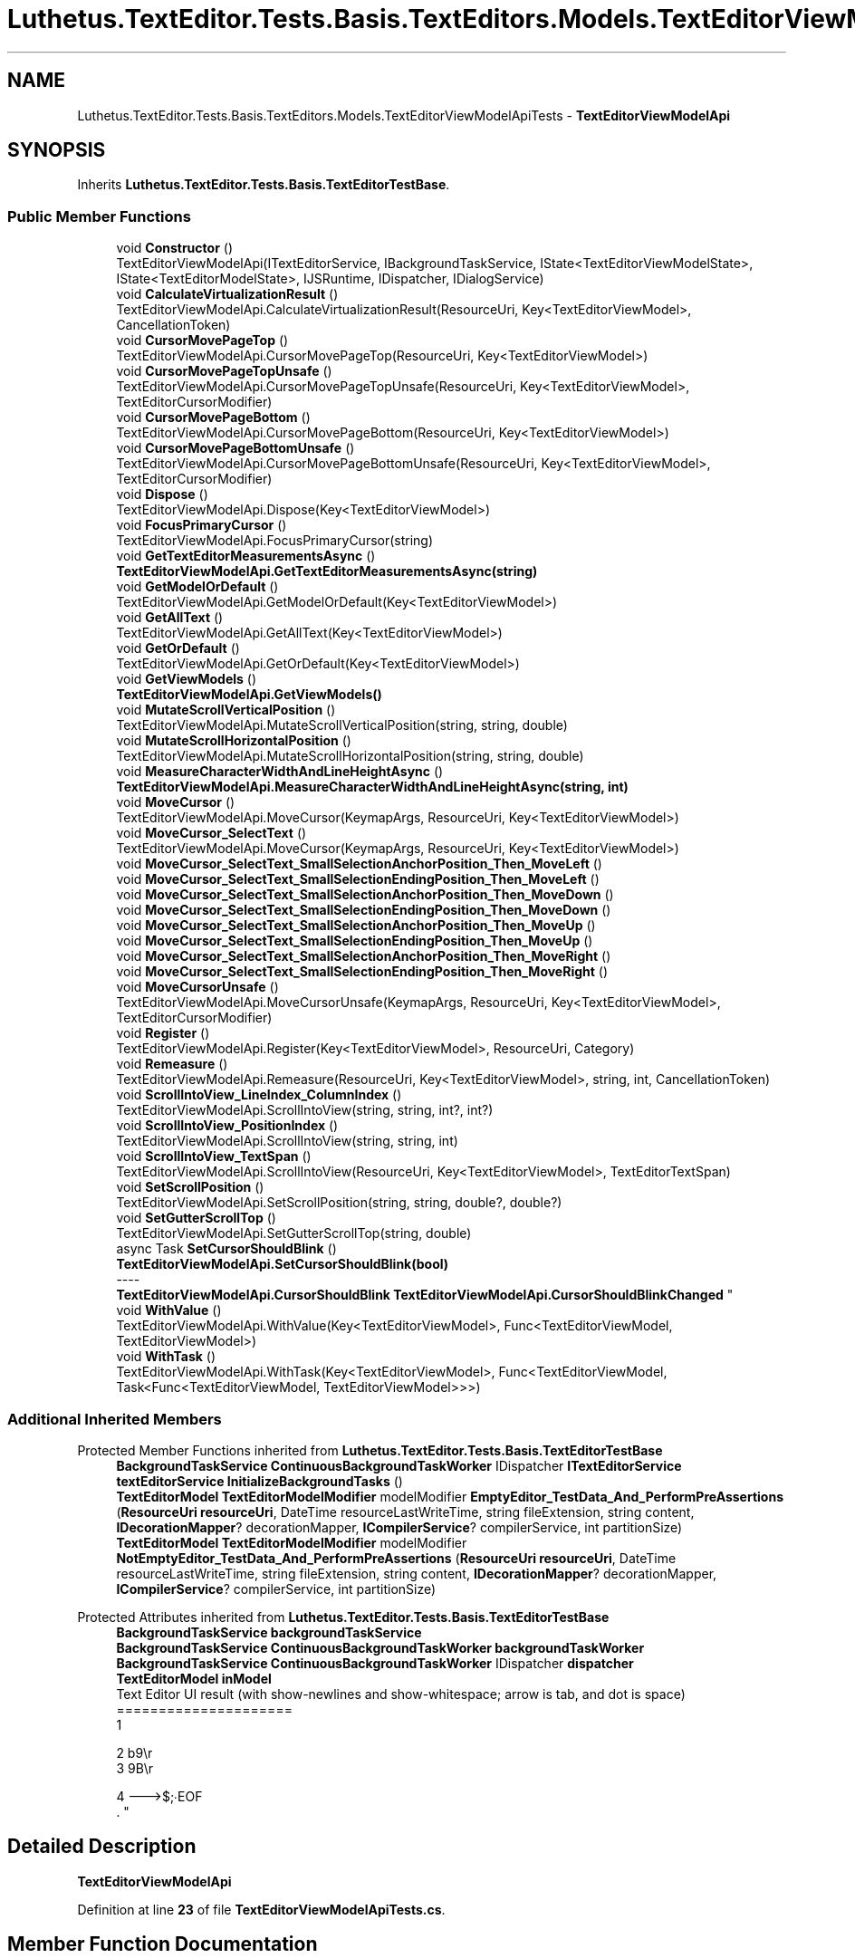 .TH "Luthetus.TextEditor.Tests.Basis.TextEditors.Models.TextEditorViewModelApiTests" 3 "Version 1.0.0" "Luthetus.Ide" \" -*- nroff -*-
.ad l
.nh
.SH NAME
Luthetus.TextEditor.Tests.Basis.TextEditors.Models.TextEditorViewModelApiTests \- \fBTextEditorViewModelApi\fP  

.SH SYNOPSIS
.br
.PP
.PP
Inherits \fBLuthetus\&.TextEditor\&.Tests\&.Basis\&.TextEditorTestBase\fP\&.
.SS "Public Member Functions"

.in +1c
.ti -1c
.RI "void \fBConstructor\fP ()"
.br
.RI "TextEditorViewModelApi(ITextEditorService, IBackgroundTaskService, IState<TextEditorViewModelState>, IState<TextEditorModelState>, IJSRuntime, IDispatcher, IDialogService) "
.ti -1c
.RI "void \fBCalculateVirtualizationResult\fP ()"
.br
.RI "TextEditorViewModelApi\&.CalculateVirtualizationResult(ResourceUri, Key<TextEditorViewModel>, CancellationToken) "
.ti -1c
.RI "void \fBCursorMovePageTop\fP ()"
.br
.RI "TextEditorViewModelApi\&.CursorMovePageTop(ResourceUri, Key<TextEditorViewModel>) "
.ti -1c
.RI "void \fBCursorMovePageTopUnsafe\fP ()"
.br
.RI "TextEditorViewModelApi\&.CursorMovePageTopUnsafe(ResourceUri, Key<TextEditorViewModel>, TextEditorCursorModifier) "
.ti -1c
.RI "void \fBCursorMovePageBottom\fP ()"
.br
.RI "TextEditorViewModelApi\&.CursorMovePageBottom(ResourceUri, Key<TextEditorViewModel>) "
.ti -1c
.RI "void \fBCursorMovePageBottomUnsafe\fP ()"
.br
.RI "TextEditorViewModelApi\&.CursorMovePageBottomUnsafe(ResourceUri, Key<TextEditorViewModel>, TextEditorCursorModifier) "
.ti -1c
.RI "void \fBDispose\fP ()"
.br
.RI "TextEditorViewModelApi\&.Dispose(Key<TextEditorViewModel>) "
.ti -1c
.RI "void \fBFocusPrimaryCursor\fP ()"
.br
.RI "TextEditorViewModelApi\&.FocusPrimaryCursor(string) "
.ti -1c
.RI "void \fBGetTextEditorMeasurementsAsync\fP ()"
.br
.RI "\fBTextEditorViewModelApi\&.GetTextEditorMeasurementsAsync(string)\fP "
.ti -1c
.RI "void \fBGetModelOrDefault\fP ()"
.br
.RI "TextEditorViewModelApi\&.GetModelOrDefault(Key<TextEditorViewModel>) "
.ti -1c
.RI "void \fBGetAllText\fP ()"
.br
.RI "TextEditorViewModelApi\&.GetAllText(Key<TextEditorViewModel>) "
.ti -1c
.RI "void \fBGetOrDefault\fP ()"
.br
.RI "TextEditorViewModelApi\&.GetOrDefault(Key<TextEditorViewModel>) "
.ti -1c
.RI "void \fBGetViewModels\fP ()"
.br
.RI "\fBTextEditorViewModelApi\&.GetViewModels()\fP "
.ti -1c
.RI "void \fBMutateScrollVerticalPosition\fP ()"
.br
.RI "TextEditorViewModelApi\&.MutateScrollVerticalPosition(string, string, double) "
.ti -1c
.RI "void \fBMutateScrollHorizontalPosition\fP ()"
.br
.RI "TextEditorViewModelApi\&.MutateScrollHorizontalPosition(string, string, double) "
.ti -1c
.RI "void \fBMeasureCharacterWidthAndLineHeightAsync\fP ()"
.br
.RI "\fBTextEditorViewModelApi\&.MeasureCharacterWidthAndLineHeightAsync(string, int)\fP "
.ti -1c
.RI "void \fBMoveCursor\fP ()"
.br
.RI "TextEditorViewModelApi\&.MoveCursor(KeymapArgs, ResourceUri, Key<TextEditorViewModel>) "
.ti -1c
.RI "void \fBMoveCursor_SelectText\fP ()"
.br
.RI "TextEditorViewModelApi\&.MoveCursor(KeymapArgs, ResourceUri, Key<TextEditorViewModel>) "
.ti -1c
.RI "void \fBMoveCursor_SelectText_SmallSelectionAnchorPosition_Then_MoveLeft\fP ()"
.br
.ti -1c
.RI "void \fBMoveCursor_SelectText_SmallSelectionEndingPosition_Then_MoveLeft\fP ()"
.br
.ti -1c
.RI "void \fBMoveCursor_SelectText_SmallSelectionAnchorPosition_Then_MoveDown\fP ()"
.br
.ti -1c
.RI "void \fBMoveCursor_SelectText_SmallSelectionEndingPosition_Then_MoveDown\fP ()"
.br
.ti -1c
.RI "void \fBMoveCursor_SelectText_SmallSelectionAnchorPosition_Then_MoveUp\fP ()"
.br
.ti -1c
.RI "void \fBMoveCursor_SelectText_SmallSelectionEndingPosition_Then_MoveUp\fP ()"
.br
.ti -1c
.RI "void \fBMoveCursor_SelectText_SmallSelectionAnchorPosition_Then_MoveRight\fP ()"
.br
.ti -1c
.RI "void \fBMoveCursor_SelectText_SmallSelectionEndingPosition_Then_MoveRight\fP ()"
.br
.ti -1c
.RI "void \fBMoveCursorUnsafe\fP ()"
.br
.RI "TextEditorViewModelApi\&.MoveCursorUnsafe(KeymapArgs, ResourceUri, Key<TextEditorViewModel>, TextEditorCursorModifier) "
.ti -1c
.RI "void \fBRegister\fP ()"
.br
.RI "TextEditorViewModelApi\&.Register(Key<TextEditorViewModel>, ResourceUri, Category) "
.ti -1c
.RI "void \fBRemeasure\fP ()"
.br
.RI "TextEditorViewModelApi\&.Remeasure(ResourceUri, Key<TextEditorViewModel>, string, int, CancellationToken) "
.ti -1c
.RI "void \fBScrollIntoView_LineIndex_ColumnIndex\fP ()"
.br
.RI "TextEditorViewModelApi\&.ScrollIntoView(string, string, int?, int?) "
.ti -1c
.RI "void \fBScrollIntoView_PositionIndex\fP ()"
.br
.RI "TextEditorViewModelApi\&.ScrollIntoView(string, string, int) "
.ti -1c
.RI "void \fBScrollIntoView_TextSpan\fP ()"
.br
.RI "TextEditorViewModelApi\&.ScrollIntoView(ResourceUri, Key<TextEditorViewModel>, TextEditorTextSpan) "
.ti -1c
.RI "void \fBSetScrollPosition\fP ()"
.br
.RI "TextEditorViewModelApi\&.SetScrollPosition(string, string, double?, double?) "
.ti -1c
.RI "void \fBSetGutterScrollTop\fP ()"
.br
.RI "TextEditorViewModelApi\&.SetGutterScrollTop(string, double) "
.ti -1c
.RI "async Task \fBSetCursorShouldBlink\fP ()"
.br
.RI "\fBTextEditorViewModelApi\&.SetCursorShouldBlink(bool)\fP 
.br
----
.br
 \fBTextEditorViewModelApi\&.CursorShouldBlink\fP \fBTextEditorViewModelApi\&.CursorShouldBlinkChanged\fP "
.ti -1c
.RI "void \fBWithValue\fP ()"
.br
.RI "TextEditorViewModelApi\&.WithValue(Key<TextEditorViewModel>, Func<TextEditorViewModel, TextEditorViewModel>) "
.ti -1c
.RI "void \fBWithTask\fP ()"
.br
.RI "TextEditorViewModelApi\&.WithTask(Key<TextEditorViewModel>, Func<TextEditorViewModel, Task<Func<TextEditorViewModel, TextEditorViewModel>>>) "
.in -1c
.SS "Additional Inherited Members"


Protected Member Functions inherited from \fBLuthetus\&.TextEditor\&.Tests\&.Basis\&.TextEditorTestBase\fP
.in +1c
.ti -1c
.RI "\fBBackgroundTaskService\fP \fBContinuousBackgroundTaskWorker\fP IDispatcher \fBITextEditorService\fP \fBtextEditorService\fP \fBInitializeBackgroundTasks\fP ()"
.br
.ti -1c
.RI "\fBTextEditorModel\fP \fBTextEditorModelModifier\fP modelModifier \fBEmptyEditor_TestData_And_PerformPreAssertions\fP (\fBResourceUri\fP \fBresourceUri\fP, DateTime resourceLastWriteTime, string fileExtension, string content, \fBIDecorationMapper\fP? decorationMapper, \fBICompilerService\fP? compilerService, int partitionSize)"
.br
.ti -1c
.RI "\fBTextEditorModel\fP \fBTextEditorModelModifier\fP modelModifier \fBNotEmptyEditor_TestData_And_PerformPreAssertions\fP (\fBResourceUri\fP \fBresourceUri\fP, DateTime resourceLastWriteTime, string fileExtension, string content, \fBIDecorationMapper\fP? decorationMapper, \fBICompilerService\fP? compilerService, int partitionSize)"
.br
.in -1c

Protected Attributes inherited from \fBLuthetus\&.TextEditor\&.Tests\&.Basis\&.TextEditorTestBase\fP
.in +1c
.ti -1c
.RI "\fBBackgroundTaskService\fP \fBbackgroundTaskService\fP"
.br
.ti -1c
.RI "\fBBackgroundTaskService\fP \fBContinuousBackgroundTaskWorker\fP \fBbackgroundTaskWorker\fP"
.br
.ti -1c
.RI "\fBBackgroundTaskService\fP \fBContinuousBackgroundTaskWorker\fP IDispatcher \fBdispatcher\fP"
.br
.ti -1c
.RI "\fBTextEditorModel\fP \fBinModel\fP"
.br
.RI "Text Editor UI result (with show-newlines and show-whitespace; arrow is tab, and dot is space)
.br
 ===================== 
.br
 1 
.br
 
.br
 2 b9\\r 
.br
 3 9B\\r
.br
 
.br
 4 --->$;∙EOF 
.br
\&. "
.in -1c
.SH "Detailed Description"
.PP 
\fBTextEditorViewModelApi\fP 
.PP
Definition at line \fB23\fP of file \fBTextEditorViewModelApiTests\&.cs\fP\&.
.SH "Member Function Documentation"
.PP 
.SS "void Luthetus\&.TextEditor\&.Tests\&.Basis\&.TextEditors\&.Models\&.TextEditorViewModelApiTests\&.CalculateVirtualizationResult ()"

.PP
TextEditorViewModelApi\&.CalculateVirtualizationResult(ResourceUri, Key<TextEditorViewModel>, CancellationToken) 
.PP
Definition at line \fB41\fP of file \fBTextEditorViewModelApiTests\&.cs\fP\&.
.SS "void Luthetus\&.TextEditor\&.Tests\&.Basis\&.TextEditors\&.Models\&.TextEditorViewModelApiTests\&.Constructor ()"

.PP
TextEditorViewModelApi(ITextEditorService, IBackgroundTaskService, IState<TextEditorViewModelState>, IState<TextEditorModelState>, IJSRuntime, IDispatcher, IDialogService) 
.PP
Definition at line \fB29\fP of file \fBTextEditorViewModelApiTests\&.cs\fP\&.
.SS "void Luthetus\&.TextEditor\&.Tests\&.Basis\&.TextEditors\&.Models\&.TextEditorViewModelApiTests\&.CursorMovePageBottom ()"

.PP
TextEditorViewModelApi\&.CursorMovePageBottom(ResourceUri, Key<TextEditorViewModel>) 
.PP
Definition at line \fB68\fP of file \fBTextEditorViewModelApiTests\&.cs\fP\&.
.SS "void Luthetus\&.TextEditor\&.Tests\&.Basis\&.TextEditors\&.Models\&.TextEditorViewModelApiTests\&.CursorMovePageBottomUnsafe ()"

.PP
TextEditorViewModelApi\&.CursorMovePageBottomUnsafe(ResourceUri, Key<TextEditorViewModel>, TextEditorCursorModifier) 
.PP
Definition at line \fB77\fP of file \fBTextEditorViewModelApiTests\&.cs\fP\&.
.SS "void Luthetus\&.TextEditor\&.Tests\&.Basis\&.TextEditors\&.Models\&.TextEditorViewModelApiTests\&.CursorMovePageTop ()"

.PP
TextEditorViewModelApi\&.CursorMovePageTop(ResourceUri, Key<TextEditorViewModel>) 
.PP
Definition at line \fB50\fP of file \fBTextEditorViewModelApiTests\&.cs\fP\&.
.SS "void Luthetus\&.TextEditor\&.Tests\&.Basis\&.TextEditors\&.Models\&.TextEditorViewModelApiTests\&.CursorMovePageTopUnsafe ()"

.PP
TextEditorViewModelApi\&.CursorMovePageTopUnsafe(ResourceUri, Key<TextEditorViewModel>, TextEditorCursorModifier) 
.PP
Definition at line \fB59\fP of file \fBTextEditorViewModelApiTests\&.cs\fP\&.
.SS "void Luthetus\&.TextEditor\&.Tests\&.Basis\&.TextEditors\&.Models\&.TextEditorViewModelApiTests\&.Dispose ()"

.PP
TextEditorViewModelApi\&.Dispose(Key<TextEditorViewModel>) 
.PP
Definition at line \fB86\fP of file \fBTextEditorViewModelApiTests\&.cs\fP\&.
.SS "void Luthetus\&.TextEditor\&.Tests\&.Basis\&.TextEditors\&.Models\&.TextEditorViewModelApiTests\&.FocusPrimaryCursor ()"

.PP
TextEditorViewModelApi\&.FocusPrimaryCursor(string) 
.PP
Definition at line \fB105\fP of file \fBTextEditorViewModelApiTests\&.cs\fP\&.
.SS "void Luthetus\&.TextEditor\&.Tests\&.Basis\&.TextEditors\&.Models\&.TextEditorViewModelApiTests\&.GetAllText ()"

.PP
TextEditorViewModelApi\&.GetAllText(Key<TextEditorViewModel>) 
.PP
Definition at line \fB144\fP of file \fBTextEditorViewModelApiTests\&.cs\fP\&.
.SS "void Luthetus\&.TextEditor\&.Tests\&.Basis\&.TextEditors\&.Models\&.TextEditorViewModelApiTests\&.GetModelOrDefault ()"

.PP
TextEditorViewModelApi\&.GetModelOrDefault(Key<TextEditorViewModel>) 
.PP
Definition at line \fB123\fP of file \fBTextEditorViewModelApiTests\&.cs\fP\&.
.SS "void Luthetus\&.TextEditor\&.Tests\&.Basis\&.TextEditors\&.Models\&.TextEditorViewModelApiTests\&.GetOrDefault ()"

.PP
TextEditorViewModelApi\&.GetOrDefault(Key<TextEditorViewModel>) 
.PP
Definition at line \fB161\fP of file \fBTextEditorViewModelApiTests\&.cs\fP\&.
.SS "void Luthetus\&.TextEditor\&.Tests\&.Basis\&.TextEditors\&.Models\&.TextEditorViewModelApiTests\&.GetTextEditorMeasurementsAsync ()"

.PP
\fBTextEditorViewModelApi\&.GetTextEditorMeasurementsAsync(string)\fP 
.PP
Definition at line \fB114\fP of file \fBTextEditorViewModelApiTests\&.cs\fP\&.
.SS "void Luthetus\&.TextEditor\&.Tests\&.Basis\&.TextEditors\&.Models\&.TextEditorViewModelApiTests\&.GetViewModels ()"

.PP
\fBTextEditorViewModelApi\&.GetViewModels()\fP 
.PP
Definition at line \fB178\fP of file \fBTextEditorViewModelApiTests\&.cs\fP\&.
.SS "void Luthetus\&.TextEditor\&.Tests\&.Basis\&.TextEditors\&.Models\&.TextEditorViewModelApiTests\&.MeasureCharacterWidthAndLineHeightAsync ()"

.PP
\fBTextEditorViewModelApi\&.MeasureCharacterWidthAndLineHeightAsync(string, int)\fP 
.PP
Definition at line \fB205\fP of file \fBTextEditorViewModelApiTests\&.cs\fP\&.
.SS "void Luthetus\&.TextEditor\&.Tests\&.Basis\&.TextEditors\&.Models\&.TextEditorViewModelApiTests\&.MoveCursor ()"

.PP
TextEditorViewModelApi\&.MoveCursor(KeymapArgs, ResourceUri, Key<TextEditorViewModel>) 
.PP
Definition at line \fB214\fP of file \fBTextEditorViewModelApiTests\&.cs\fP\&.
.SS "void Luthetus\&.TextEditor\&.Tests\&.Basis\&.TextEditors\&.Models\&.TextEditorViewModelApiTests\&.MoveCursor_SelectText ()"

.PP
TextEditorViewModelApi\&.MoveCursor(KeymapArgs, ResourceUri, Key<TextEditorViewModel>) 
.PP
Definition at line \fB223\fP of file \fBTextEditorViewModelApiTests\&.cs\fP\&.
.SS "void Luthetus\&.TextEditor\&.Tests\&.Basis\&.TextEditors\&.Models\&.TextEditorViewModelApiTests\&.MoveCursor_SelectText_SmallSelectionAnchorPosition_Then_MoveDown ()"

.SS "TextEditorViewModelApi\&.MoveCursor(KeymapArgs, ResourceUri, Key<TextEditorViewModel>)"
SmallSelectionAnchorPosition refers to the anchor position being smaller than the ending position\&. 
.PP
Definition at line \fB490\fP of file \fBTextEditorViewModelApiTests\&.cs\fP\&.
.SS "void Luthetus\&.TextEditor\&.Tests\&.Basis\&.TextEditors\&.Models\&.TextEditorViewModelApiTests\&.MoveCursor_SelectText_SmallSelectionAnchorPosition_Then_MoveLeft ()"

.SS "TextEditorViewModelApi\&.MoveCursor(KeymapArgs, ResourceUri, Key<TextEditorViewModel>)"
SmallSelectionAnchorPosition refers to the anchor position being smaller than the ending position\&. 
.PP
Definition at line \fB272\fP of file \fBTextEditorViewModelApiTests\&.cs\fP\&.
.SS "void Luthetus\&.TextEditor\&.Tests\&.Basis\&.TextEditors\&.Models\&.TextEditorViewModelApiTests\&.MoveCursor_SelectText_SmallSelectionAnchorPosition_Then_MoveRight ()"

.SS "TextEditorViewModelApi\&.MoveCursor(KeymapArgs, ResourceUri, Key<TextEditorViewModel>)"
SmallSelectionAnchorPosition refers to the anchor position being smaller than the ending position\&. 
.PP
Definition at line \fB929\fP of file \fBTextEditorViewModelApiTests\&.cs\fP\&.
.SS "void Luthetus\&.TextEditor\&.Tests\&.Basis\&.TextEditors\&.Models\&.TextEditorViewModelApiTests\&.MoveCursor_SelectText_SmallSelectionAnchorPosition_Then_MoveUp ()"

.SS "TextEditorViewModelApi\&.MoveCursor(KeymapArgs, ResourceUri, Key<TextEditorViewModel>)"
SmallSelectionAnchorPosition refers to the anchor position being smaller than the ending position\&. 
.PP
Definition at line \fB708\fP of file \fBTextEditorViewModelApiTests\&.cs\fP\&.
.SS "void Luthetus\&.TextEditor\&.Tests\&.Basis\&.TextEditors\&.Models\&.TextEditorViewModelApiTests\&.MoveCursor_SelectText_SmallSelectionEndingPosition_Then_MoveDown ()"

.SS "TextEditorViewModelApi\&.MoveCursor(KeymapArgs, ResourceUri, Key<TextEditorViewModel>)"
SmallSelectionEndingPosition refers to the ending position being smaller than the anchor\&. 
.PP
Definition at line \fB578\fP of file \fBTextEditorViewModelApiTests\&.cs\fP\&.
.SS "void Luthetus\&.TextEditor\&.Tests\&.Basis\&.TextEditors\&.Models\&.TextEditorViewModelApiTests\&.MoveCursor_SelectText_SmallSelectionEndingPosition_Then_MoveLeft ()"

.SS "TextEditorViewModelApi\&.MoveCursor(KeymapArgs, ResourceUri, Key<TextEditorViewModel>)"
SmallSelectionEndingPosition refers to the ending position being smaller than the anchor\&. 
.PP
Definition at line \fB360\fP of file \fBTextEditorViewModelApiTests\&.cs\fP\&.
.SS "void Luthetus\&.TextEditor\&.Tests\&.Basis\&.TextEditors\&.Models\&.TextEditorViewModelApiTests\&.MoveCursor_SelectText_SmallSelectionEndingPosition_Then_MoveRight ()"

.SS "TextEditorViewModelApi\&.MoveCursor(KeymapArgs, ResourceUri, Key<TextEditorViewModel>)"
SmallSelectionEndingPosition refers to the ending position being smaller than the anchor\&. 
.PP
Definition at line \fB1017\fP of file \fBTextEditorViewModelApiTests\&.cs\fP\&.
.SS "void Luthetus\&.TextEditor\&.Tests\&.Basis\&.TextEditors\&.Models\&.TextEditorViewModelApiTests\&.MoveCursor_SelectText_SmallSelectionEndingPosition_Then_MoveUp ()"

.SS "TextEditorViewModelApi\&.MoveCursor(KeymapArgs, ResourceUri, Key<TextEditorViewModel>)"
SmallSelectionEndingPosition refers to the ending position being smaller than the anchor\&. 
.PP
Definition at line \fB799\fP of file \fBTextEditorViewModelApiTests\&.cs\fP\&.
.SS "void Luthetus\&.TextEditor\&.Tests\&.Basis\&.TextEditors\&.Models\&.TextEditorViewModelApiTests\&.MoveCursorUnsafe ()"

.PP
TextEditorViewModelApi\&.MoveCursorUnsafe(KeymapArgs, ResourceUri, Key<TextEditorViewModel>, TextEditorCursorModifier) 
.PP
Definition at line \fB1145\fP of file \fBTextEditorViewModelApiTests\&.cs\fP\&.
.SS "void Luthetus\&.TextEditor\&.Tests\&.Basis\&.TextEditors\&.Models\&.TextEditorViewModelApiTests\&.MutateScrollHorizontalPosition ()"

.PP
TextEditorViewModelApi\&.MutateScrollHorizontalPosition(string, string, double) 
.PP
Definition at line \fB196\fP of file \fBTextEditorViewModelApiTests\&.cs\fP\&.
.SS "void Luthetus\&.TextEditor\&.Tests\&.Basis\&.TextEditors\&.Models\&.TextEditorViewModelApiTests\&.MutateScrollVerticalPosition ()"

.PP
TextEditorViewModelApi\&.MutateScrollVerticalPosition(string, string, double) 
.PP
Definition at line \fB187\fP of file \fBTextEditorViewModelApiTests\&.cs\fP\&.
.SS "void Luthetus\&.TextEditor\&.Tests\&.Basis\&.TextEditors\&.Models\&.TextEditorViewModelApiTests\&.Register ()"

.PP
TextEditorViewModelApi\&.Register(Key<TextEditorViewModel>, ResourceUri, Category) 
.PP
Definition at line \fB1154\fP of file \fBTextEditorViewModelApiTests\&.cs\fP\&.
.SS "void Luthetus\&.TextEditor\&.Tests\&.Basis\&.TextEditors\&.Models\&.TextEditorViewModelApiTests\&.Remeasure ()"

.PP
TextEditorViewModelApi\&.Remeasure(ResourceUri, Key<TextEditorViewModel>, string, int, CancellationToken) 
.PP
Definition at line \fB1176\fP of file \fBTextEditorViewModelApiTests\&.cs\fP\&.
.SS "void Luthetus\&.TextEditor\&.Tests\&.Basis\&.TextEditors\&.Models\&.TextEditorViewModelApiTests\&.ScrollIntoView_LineIndex_ColumnIndex ()"

.PP
TextEditorViewModelApi\&.ScrollIntoView(string, string, int?, int?) 
.PP
Definition at line \fB1185\fP of file \fBTextEditorViewModelApiTests\&.cs\fP\&.
.SS "void Luthetus\&.TextEditor\&.Tests\&.Basis\&.TextEditors\&.Models\&.TextEditorViewModelApiTests\&.ScrollIntoView_PositionIndex ()"

.PP
TextEditorViewModelApi\&.ScrollIntoView(string, string, int) 
.PP
Definition at line \fB1194\fP of file \fBTextEditorViewModelApiTests\&.cs\fP\&.
.SS "void Luthetus\&.TextEditor\&.Tests\&.Basis\&.TextEditors\&.Models\&.TextEditorViewModelApiTests\&.ScrollIntoView_TextSpan ()"

.PP
TextEditorViewModelApi\&.ScrollIntoView(ResourceUri, Key<TextEditorViewModel>, TextEditorTextSpan) 
.PP
Definition at line \fB1203\fP of file \fBTextEditorViewModelApiTests\&.cs\fP\&.
.SS "async Task Luthetus\&.TextEditor\&.Tests\&.Basis\&.TextEditors\&.Models\&.TextEditorViewModelApiTests\&.SetCursorShouldBlink ()"

.PP
\fBTextEditorViewModelApi\&.SetCursorShouldBlink(bool)\fP 
.br
----
.br
 \fBTextEditorViewModelApi\&.CursorShouldBlink\fP \fBTextEditorViewModelApi\&.CursorShouldBlinkChanged\fP 
.PP
Definition at line \fB1233\fP of file \fBTextEditorViewModelApiTests\&.cs\fP\&.
.SS "void Luthetus\&.TextEditor\&.Tests\&.Basis\&.TextEditors\&.Models\&.TextEditorViewModelApiTests\&.SetGutterScrollTop ()"

.PP
TextEditorViewModelApi\&.SetGutterScrollTop(string, double) 
.PP
Definition at line \fB1221\fP of file \fBTextEditorViewModelApiTests\&.cs\fP\&.
.SS "void Luthetus\&.TextEditor\&.Tests\&.Basis\&.TextEditors\&.Models\&.TextEditorViewModelApiTests\&.SetScrollPosition ()"

.PP
TextEditorViewModelApi\&.SetScrollPosition(string, string, double?, double?) 
.PP
Definition at line \fB1212\fP of file \fBTextEditorViewModelApiTests\&.cs\fP\&.
.SS "void Luthetus\&.TextEditor\&.Tests\&.Basis\&.TextEditors\&.Models\&.TextEditorViewModelApiTests\&.WithTask ()"

.PP
TextEditorViewModelApi\&.WithTask(Key<TextEditorViewModel>, Func<TextEditorViewModel, Task<Func<TextEditorViewModel, TextEditorViewModel>>>) 
.PP
Definition at line \fB1322\fP of file \fBTextEditorViewModelApiTests\&.cs\fP\&.
.SS "void Luthetus\&.TextEditor\&.Tests\&.Basis\&.TextEditors\&.Models\&.TextEditorViewModelApiTests\&.WithValue ()"

.PP
TextEditorViewModelApi\&.WithValue(Key<TextEditorViewModel>, Func<TextEditorViewModel, TextEditorViewModel>) 
.PP
Definition at line \fB1284\fP of file \fBTextEditorViewModelApiTests\&.cs\fP\&.

.SH "Author"
.PP 
Generated automatically by Doxygen for Luthetus\&.Ide from the source code\&.
